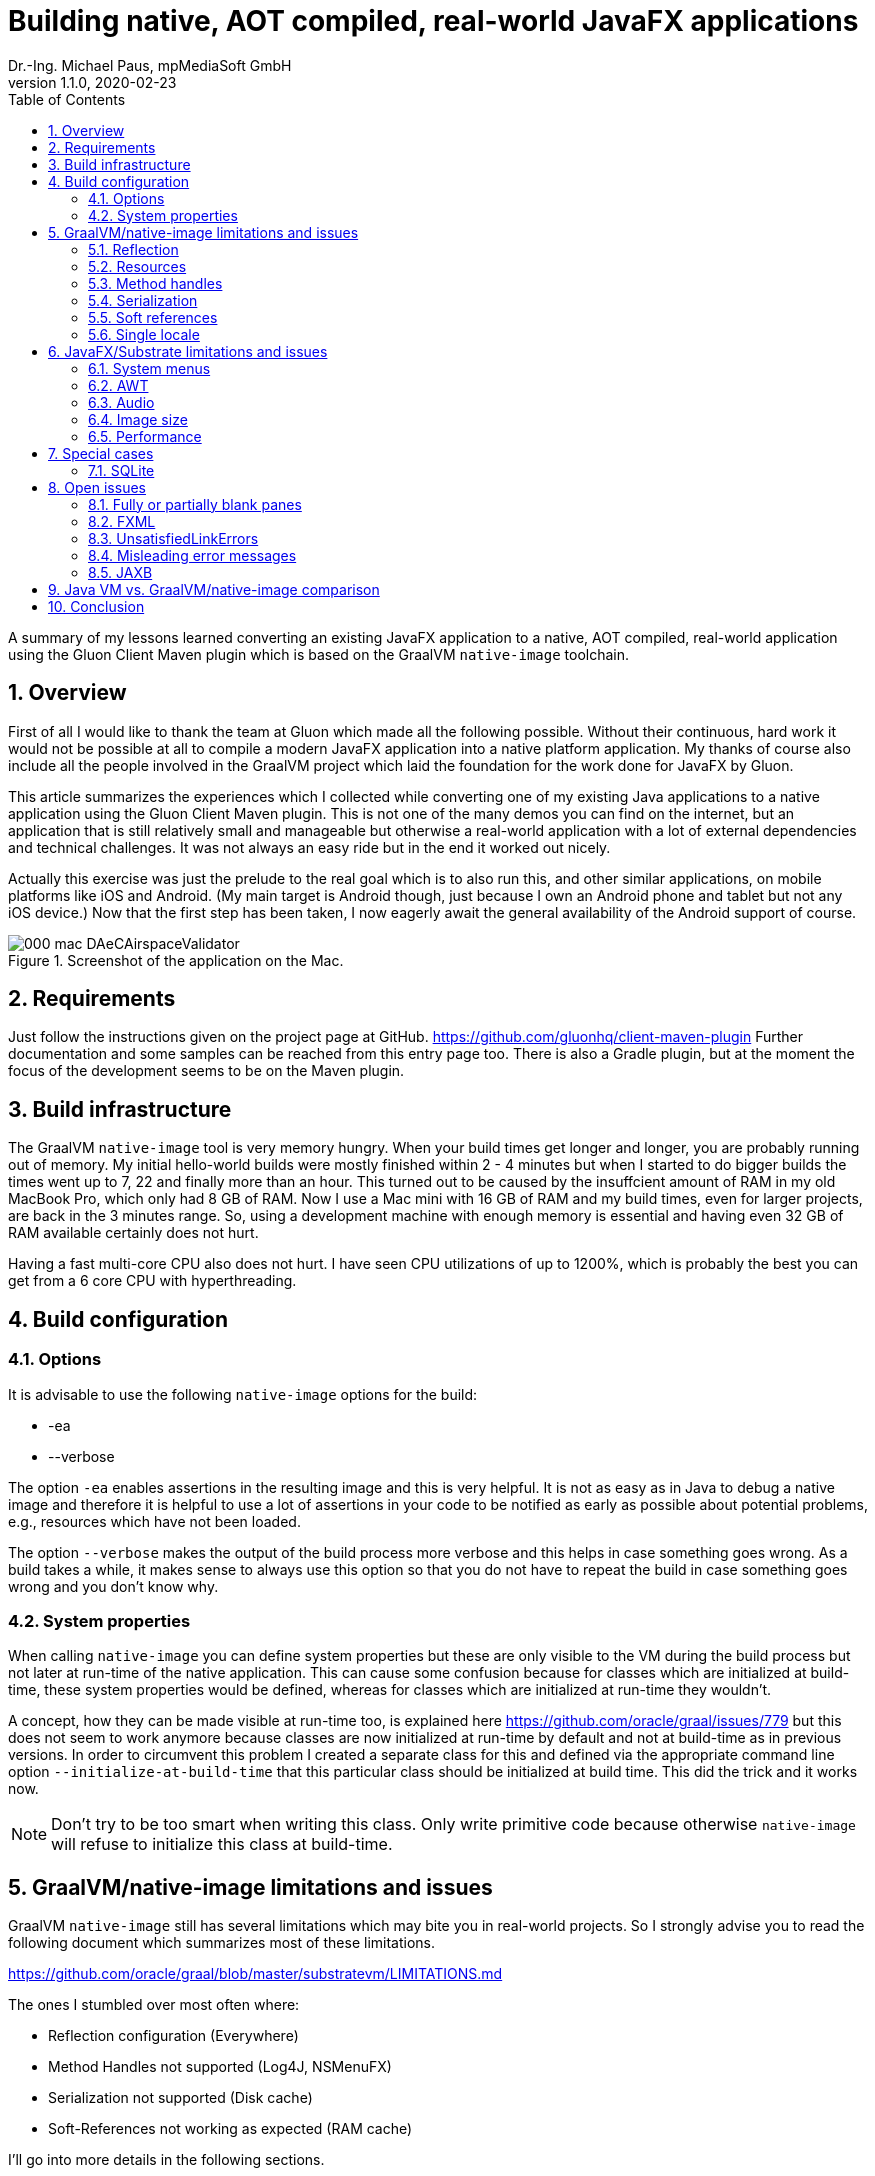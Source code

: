 = Building native, AOT compiled, real-world JavaFX applications
Dr.-Ing. Michael Paus, mpMediaSoft GmbH
Version 1.1.0, 2020-02-23
:doctype: article
:encoding: utf-8
:lang: en
:toc: left
:numbered:

[.lead]
A summary of my lessons learned converting an existing JavaFX application to a native,
AOT compiled, real-world application using the Gluon Client Maven plugin which is based
on the GraalVM `native-image` toolchain.

== Overview

First of all I would like to thank the team at Gluon which made all the following possible.
Without their continuous, hard work it would not be possible at all to compile a modern
JavaFX application into a native platform application.
My thanks of course also include all the people involved in the GraalVM project
which laid the foundation for the work done for JavaFX by Gluon.

This article summarizes the experiences which I collected while converting one of my
existing Java applications to a native application using the Gluon Client Maven plugin.
This is not one of the many demos you can find on the internet, but an application that
is still relatively small and manageable but otherwise a real-world application
with a lot of external dependencies and technical challenges. It was not always
an easy ride but in the end it worked out nicely.

Actually this exercise was just the prelude to the real goal which is to also run this,
and other similar applications, on mobile platforms like iOS and Android. (My
main target is Android though, just because I own an Android phone and tablet but
not any iOS device.) Now that the first step has been taken, I now eagerly await
the general availability of the Android support of course.

.Screenshot of the application on the Mac.
image::images/000_mac_DAeCAirspaceValidator.png[]

== Requirements

Just follow the instructions given on the project page at GitHub.
https://github.com/gluonhq/client-maven-plugin
Further documentation and some samples can be reached from this entry page too.
There is also a Gradle plugin, but at the moment the focus of the development seems
to be on the Maven plugin.

== Build infrastructure

The GraalVM `native-image` tool is very memory hungry. When your build times get longer
and longer, you are probably running out of memory. My initial hello-world builds were
mostly finished within 2 - 4 minutes but when I started to do bigger builds the times
went up to 7, 22 and finally more than an hour. This turned out to be caused
by the insuffcient amount of RAM in my old MacBook Pro, which only had 8 GB of RAM.
Now I use a Mac mini with 16 GB of RAM and my build times, even for larger projects,
are back in the 3 minutes range. So, using a development machine with enough memory
is essential and having even 32 GB of RAM available certainly does not hurt.

Having a fast multi-core CPU also does not hurt. I have seen CPU utilizations of up to
1200%, which is probably the best you can get from a 6 core CPU with hyperthreading.

== Build configuration

=== Options

It is advisable to use the following `native-image` options for the build:

* -ea
* --verbose

The option `-ea` enables assertions in the resulting image and this is very helpful.
It is not as easy as in Java to debug a native image and therefore it is helpful to use
a lot of assertions in your code to be notified as early as possible about potential
problems, e.g., resources which have not been loaded.

The option `--verbose` makes the output of the build process more verbose and this helps in
case something goes wrong. As a build takes a while, it makes sense to always use this option
so that you do not have to repeat the build in case something goes wrong and you don't know why.

=== System properties

When calling `native-image` you can define system properties but these are only
visible to the VM during the build process but not later at run-time of the native
application. This can cause some confusion because for classes which are initialized
at build-time, these system properties would be defined, whereas for classes which are
initialized at run-time they wouldn't.

A concept, how they can be made visible at run-time too, is explained here
https://github.com/oracle/graal/issues/779 but this does not seem to work anymore
because classes are now initialized at run-time by default and not at build-time
as in previous versions. In order to circumvent this problem I created a separate
class for this and defined via the appropriate command line option `--initialize-at-build-time` that this
particular class should be initialized at build time. This did the trick and it works now.

NOTE: Don't try to be too smart when writing this class. Only write primitive code because
otherwise `native-image` will refuse to initialize this class at build-time.

== GraalVM/native-image limitations and issues

GraalVM `native-image` still has several limitations which may bite you in real-world
projects. So I strongly advise you to read the following document which
summarizes most of these limitations.

https://github.com/oracle/graal/blob/master/substratevm/LIMITATIONS.md

The ones I stumbled over most often where:

* Reflection configuration (Everywhere)
* Method Handles not supported (Log4J, NSMenuFX)
* Serialization not supported (Disk cache)
* Soft-References not working as expected (RAM cache)

I'll go into more details in the following sections.

=== Reflection

The use of reflection is ubiquitous in the Java world which poses a problem for any AOT
(ahead of time) compilation of Java code because which classes are accessed via reflection
is not always known at build time. Some uses can be detected automatically but for others
a list of classes must be provided by the user at build time.

One way to make this task less tedious and error prone, is to use the tracing agent.

https://medium.com/graalvm/introducing-the-tracing-agent-simplifying-graalvm-native-image-configuration-c3b56c486271

This agent collects relevant data by analyzing the software when executed via a standard
Java virtual machine. It's a pitty though that the output of this agent cannot yet be integrated
directly into the configuration of the client-maven-plugin.

See: https://github.com/gluonhq/client-gradle-plugin/issues/25

=== Resources

Resources can be delt with in a similar way as reflection. The nice thing is that you can
specify which resources to load via wild cards. In my case it was enough to specify the
following resource list:
....
<resourcesList>
    <list>.*\\.properties$</list>
    <list>.*\\.vert$</list>
    <list>.*\\.wav$</list>
    <list>.*\\.json$</list>
    <list>.*\\.COF$</list>
</resourcesList>
....
A special case of this are language resource bundles which are also properties but have to
be specified in a separate list. It would be very tedious if you would have to explicitly
differentiate between general properties and language bundles but in my case I found it
to be ok to keep the properties wild card in the resource list and separately add the
language bundles to the bundles list like this.
....
<bundlesList>
    <list>com.mycompany.myproject.Main</list>
    <list>com.mycompany.myproject.airspaces.Airspaces</list>
    <list>com.mycompany.myproject.maps.Maps</list>
    <list>controlsfx</list>
</bundlesList>
....

=== Method handles

According to the documentation, method handles are not supported.

See: https://github.com/oracle/graal/blob/master/substratevm/LIMITATIONS.md#invokedynamic-bytecode-and-method-handles

This has severe consequences for several libraries and frameworks.

==== Logging

Logging frameworks are notorious users of all kind of reflection magic (I still don't understand why) which
falls onto your feet when you use `native-image`. The worst of all is Log4J.

See: https://issues.apache.org/jira/browse/LOG4J2-2649?focusedCommentId=17005296&page=com.atlassian.jira.plugin.system.issuetabpanels:comment-tabpanel#comment-17005296

I finally had to completely abandon Log4J (and in retrospect I wonder why I have ever used it at all).
This switch was made easy for me by the fact that I have consistently used the SLF4J facade throughout all my
software, so the only necessary change was the configuration of the logging framework and rewriting my own
JFX logging handler. I finally ended up using the standard Java logging because that is supported out of the
box with `native-image`. The simple variant of SLF4J also worked but it would have been more complicated to
rewrite my JFX logging handler.

One problem remains though. I simply can't get the FileHandler working.
See: https://github.com/gluonhq/client-maven-plugin/issues/125

==== NSMenuFX

Another library I used was NSMenuFX to get a decent system menu integration for the Mac, which JavaFX
does not provide by default, but it failed with `native-image`. After a lot of research
(thanks José https://github.com/gluonhq/substrate/issues/118 ) I finally learned that this is also due
to the internal use of method handles.

So I first created an issue https://github.com/codecentric/NSMenuFX/issues/31 on GitHub and
finally fixed the problem myself and created a pull-request, which has now been integrated into the
latest release of NSMenuFX. 

However, my frustration grew again when I finally realized that this was all in vain and NSMenuFX still
did not work because the system menu bar is in general not yet supported. This isn't nice for the Mac version
but as my real goal is the Android version it is not such a big problem because on Android I won't need the
system menu bar anyway.

=== Serialization

I used Java serialization for a temporary disk cache but serialization is currently not
supported. So I now have to live without disk cache. (The issue was not serious enough
to justify a switch to another fast serialization technique.)

https://github.com/oracle/graal/blob/master/substratevm/LIMITATIONS.md#serialization

=== Soft references

I used a temporary RAM cache in my code which was based on Javas soft-references.
The result was that my native code felt slow and was not very responsive and I was
actually very disappointed. Finally I found out that this happened because my cache
was almost always empty and so my software had to load everything from disk over and over
again. GraalVMs `native-image` handles references differently than the Java VM does, which
has the effect that all soft-references are always immediately cleared and thus became
useless to me.

https://github.com/oracle/graal/blob/master/substratevm/LIMITATIONS.md#references

There is only one small sentence in the documentation which hints at this deviation.

NOTE: I learned from Laurent Bourgès that the MarlinFX renderer uses soft-references
by default to hold its own renderer context. It should therefore be tuned for
GraalVM `native-image` to use hard references instead: `-Dprism.marlin.useRef=hard`

=== Single locale

A severe, not very well documented, limitation of `native-image` is the fact that
currently only one locale  is supported. You have to decide at build time which locale
you want to use for your application. If you want to support more than one locale you
have to build separate versions of your application. One for each supported locale.

This is already a pain but it gets worse if you look at the possible side effects
this can have. In fact you cannot even parse a simple string value which does not
adhere to the conventions of your chosen built-in locale.

See: https://github.com/oracle/graal/issues/2141

== JavaFX/Substrate limitations and issues

The JavaFX part of the native image creation currently also has some limitations.

=== System menus

The system menu bar is currently not supported (see above).

=== AWT

AWT is currently not supported. This would not be such a big deal if some features
of JavaFX did not depend on it.

* javafx.application.HostServices.showDocument (fails on Mac)

See: https://github.com/gluonhq/substrate/issues/337

Some other uses of AWT do work, e.g., image reading and writing. In order to save
a JavaFX image it has to be converted to an AWT BufferedImage first, so that it can then
be saved via ImageIO. That works although it is part of AWT.

It would probably be a good idea in general to make JavaFX completely independent
from AWT.

=== Audio

Playing AudioClips currently does not seem to work because the glib-lite library is missing.

See: https://github.com/gluonhq/substrate/issues/336

=== Image size

The size of the created executable file currently seems to be quite large. In my case, of a
still quite small application, the size is already 100 MB, which is more than the whole
.app bundle created by jpackage, which has only 73.8 MB if I bundle everything or only 58.8 MB
if I use the Maven shade plugin with the option minimizeJar switched on.

If jlink would put a bit more effort into it, the size of the .app bundle could even be
further reduced substantially by more selectively loading code and resources and not just
doing so on a whole module basis.

=== Performance

The performance of the community editon of `native-image` sometimes seems to be
much worse than the standard VM with HotSpot due to some missing code optimizations.
See: https://github.com/bourgesl/perfFX

== Special cases

=== SQLite

It took me some time to get SQLite working but in the end all I had to do is to add the
following items to the POM.

....
<jniList>
    <list>org.sqlite.core.DB</list>
    <list>org.sqlite.core.NativeDB</list>
    <list>org.sqlite.BusyHandler</list>
    <list>org.sqlite.Function</list>
    <list>org.sqlite.ProgressHandler</list>
    <list>org.sqlite.Function$Aggregate</list>
    <list>org.sqlite.Function$Window</list>
    <list>org.sqlite.core.DB$ProgressObserver</list>
</jniList>
....

....
<resourcesList>
    <list>org/sqlite/native/Mac/${os.arch}/.*</list> <!-- Only for SQLite -->
</resourcesList>
....

The last entry is tricky. The path contains the platform specifc shared library
of the native part of SQLite. (Change `Mac` to the right one for your platform.
Just ${os.name} does not work.)

== Open issues

=== Fully or partially blank panes

When something goes wrong during the initialization of a view, I often have the situation
that I am just confronted with a blank stage or pane without any error message or stack trace.
It is then very difficult to track down what the actual cause of the problem is. I mostly
have this problem when initializing views via FXML.

=== FXML

The use of FXML is a PITA. All classes are loaded via reflection and so must be
present in the final reflection list. Some classes are already included in this list
by default, others (most ?) must be added manually. I finally adopted the habbit to
just copy the `import` section of each FXML file because there you already have a list
of all classes used by this file if this file was created by SceneBuilder which luckily
does not use the wildcard notation.

In order to make this task at least a little bit less cumbersome, I have written a
tool for myself to collect this information. I have published it on GitHub, just in case
someone has the same need for such a tool like I had. It is not perfect but it helps a little.
https://github.com/mipastgt/JFXToolsAndDemos#fxml-checker

Another annoying problem is that sometimes it is not sufficient to just put the class you
want to load into this list. E.g., if you want to load a ProgressBar and have put this
class into the refection list, you will still get the following error: 
`ProgressBar Property "progress" does not exist or is read-only`.
The reason is that the property "progress" is defined in the super-class of ProgressBar
and so you have to specify ProgressIndicator as well.

=== UnsatisfiedLinkErrors

Some native libraries seem to be missing from substrate and so you will get UnsatisfiedLinkErrors.

* java.util.logging.FileHandler +
  See: https://github.com/gluonhq/client-maven-plugin/issues/125
* com.sun.imageio.plugins.jpeg.JPEGImageReader +
  symbol: Java_com_sun_imageio_plugins_jpeg_JPEGImageReader_initJPEGImageReader or Java_com_sun_imageio_plugins_jpeg_JPEGImageReader_initJPEGImageReader__
* no jfxwebkit in java.library.path

=== Misleading error messages

Very often the error messages you get are very misleading.
At a first glance an error message like `java.lang.IllegalArgumentException: Unable to coerce CENTER to class javafx.geometry.HPos.`
is very cunfusing because CENTER definitely is a valid member of HPos. The actual reason for this
error message is that `javafx.geometry.HPos` is just missing in the reflection list. Error messages
should give a more precise hint on the real cause for an error.

=== JAXB

For me JAXB is the workhorse for dealing with XML files but this seems to be a hard problem
for GraalVM/native-image. 

See: https://github.com/oracle/graal/issues/379

I got this working in a separte test program for some GPX files by following the hints in the above link.
I can now read and write such files. (At least the ones I have tested, but that is another issue.)

However, this involves the use of the tracing agent which is currently not supported by the Client-Maven-Plugin
and when I tried to transfer the results of the agent manually I got stuck because there is currently also
no proxy list support.

Until now I have not found a solution for this and thus cannot read or write any XML files in my real software,
which limits its usability quite a bit.

== Java VM vs. GraalVM/native-image comparison

This is a subjective comparison of a standard Java VM (Oracle OpenJDK 14 EA)
versus the GraalVM/native-image community edition (20.0.0 utilized by GluonHQ/substrate via
Client-Maven-Plugin). 

.Table Java VM vs. GraalVM/native-image comparison
|===
|Feature |Java VM |GraalVM/native-image 

|Works on Mobile +
(iOS, Android)
|-
|+

|Development experience
|+
|-

|Feature completeness
|+
|0

|Startup time
|0
|+

|Warmup time
|0
|+

|Peak performance
|+
|0

|Bundle size
|0
|-
|===

Some remarks on the table:

* The startup time of the Java VM could be further reduced if AppCDS would also work for reduced
  runtime images created via jlink. The current advantage of AOT compilation could be reduced in
  this respect.
* Also the warmup time of the Java VM could be further reduced via profile guided optimization.

Taking all this into account, the real driver to use GraalVM/native-image is the promise that
it will allow the use of the latest standard Java/JavaFX on mobile devices too and thus make
it possible to cover the mobile, embedded and desktop sector with a single code base.
For a pure desktop environment it does not make much sense.

== Conclusion

This is only a snapshot of my experiences so far in getting a real-world JavaFX
application compiled into a native image. If I have missed something important or you think
you can help me with one of the open issues, just drop me a line or create an issue here.

Once you have circumvented all the mentioned problems, the resulting binary seems to be
quite stable and the performance is also relatively good. So, I am looking forward to do the next
step and compile the whole application as an Android app.

